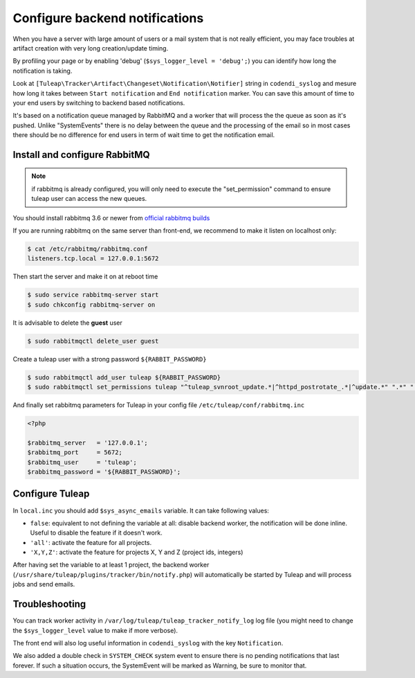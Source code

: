 Configure backend notifications
===============================

When you have a server with large amount of users or a mail system that is not really efficient, you may face troubles
at artifact creation with very long creation/update timing.

By profiling your page or by enabling 'debug' (``$sys_logger_level = 'debug';``) you can identify how long the notification is taking.

Look at ``[Tuleap\Tracker\Artifact\Changeset\Notification\Notifier]`` string in ``codendi_syslog`` and mesure how long it takes
between ``Start notification`` and ``End notification`` marker. You can save this amount of time to your end users by
switching to backend based notifications.

It's based on a notification queue managed by RabbitMQ and a worker that will process the the queue as soon as it's pushed.
Unlike "SystemEvents" there is no delay between the queue and the processing of the email so in most cases there should be
no difference for end users in term of wait time to get the notification email.

Install and configure RabbitMQ
------------------------------

.. note::

    if rabbitmq is already configured, you will only need to execute the "set_permission" command to ensure tuleap user
    can access the new queues.

You should install rabbitmq 3.6 or newer from `official rabbitmq builds <https://www.rabbitmq.com/install-rpm.html>`_

If you are running rabbitmq on the same server than front-end, we recommend to make it listen on localhost only:

.. code-block:: bash

    $ cat /etc/rabbitmq/rabbitmq.conf
    listeners.tcp.local = 127.0.0.1:5672

Then start the server and make it on at reboot time

.. code-block:: bash

    $ sudo service rabbitmq-server start
    $ sudo chkconfig rabbitmq-server on

It is advisable to delete the **guest** user

.. code-block:: bash

   $ sudo rabbitmqctl delete_user guest

Create a tuleap user with a strong password ``${RABBIT_PASSWORD}``

.. code-block:: bash

   $ sudo rabbitmqctl add_user tuleap ${RABBIT_PASSWORD}
   $ sudo rabbitmqctl set_permissions tuleap "^tuleap_svnroot_update.*|^httpd_postrotate_.*|^update.*" ".*" ".*"

And finally set rabbitmq parameters for Tuleap in your config file ``/etc/tuleap/conf/rabbitmq.inc``

.. code-block:: php

   <?php

   $rabbitmq_server   = '127.0.0.1';
   $rabbitmq_port     = 5672;
   $rabbitmq_user     = 'tuleap';
   $rabbitmq_password = '${RABBIT_PASSWORD}';

Configure Tuleap
----------------

In ``local.inc`` you should add ``$sys_async_emails`` variable. It can take following values:

* ``false``: equivalent to not defining the variable at all: disable backend worker, the notification will be done inline. Useful to disable the feature if it doesn't work.
* ``'all'``: activate the feature for all projects.
* ``'X,Y,Z'``: activate the feature for projects X, Y and Z (project ids, integers)

After having set the variable to at least 1 project, the backend worker (``/usr/share/tuleap/plugins/tracker/bin/notify.php``) will automatically be started by Tuleap
and will process jobs and send emails.

Troubleshooting
---------------

You can track worker activity in ``/var/log/tuleap/tuleap_tracker_notify_log`` log file (you might need to change the
``$sys_logger_level`` value to make if more verbose).

The front end will also log useful information in ``codendi_syslog`` with the key ``Notification``.

We also added a double check in ``SYSTEM_CHECK`` system event to ensure there is no pending notifications that last forever.
If such a situation occurs, the SystemEvent will be marked as Warning, be sure to monitor that.
